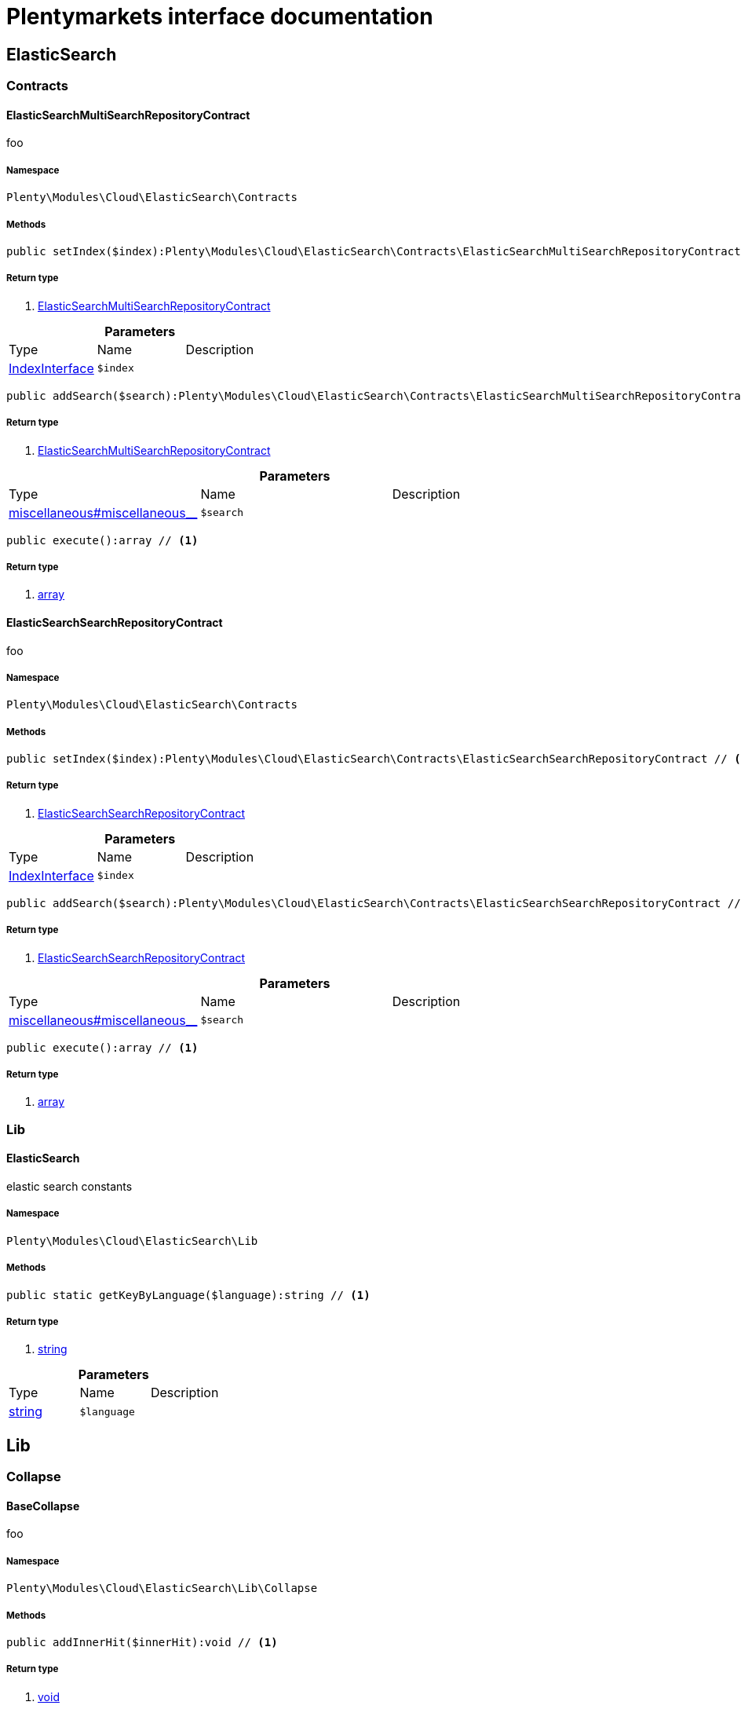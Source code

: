 :table-caption!:
:example-caption!:
:source-highlighter: prettify
= Plentymarkets interface documentation


[[cloud_elasticsearch]]
== ElasticSearch

[[cloud_elasticsearch_contracts]]
===  Contracts
==== ElasticSearchMultiSearchRepositoryContract

foo


===== Namespace

`Plenty\Modules\Cloud\ElasticSearch\Contracts`






===== Methods

[source%nowrap, php]
----

public setIndex($index):Plenty\Modules\Cloud\ElasticSearch\Contracts\ElasticSearchMultiSearchRepositoryContract // <1>

----


    



===== Return type
    
<1> link:cloud#cloud_contracts_elasticsearchmultisearchrepositorycontract[ElasticSearchMultiSearchRepositoryContract^]

    

.*Parameters*
|===
|Type |Name |Description
|link:cloud#cloud_index_indexinterface[IndexInterface^]

a|`$index`
|
|===


[source%nowrap, php]
----

public addSearch($search):Plenty\Modules\Cloud\ElasticSearch\Contracts\ElasticSearchMultiSearchRepositoryContract // <1>

----


    



===== Return type
    
<1> link:cloud#cloud_contracts_elasticsearchmultisearchrepositorycontract[ElasticSearchMultiSearchRepositoryContract^]

    

.*Parameters*
|===
|Type |Name |Description
|link:miscellaneous#miscellaneous__[^]

a|`$search`
|
|===


[source%nowrap, php]
----

public execute():array // <1>

----


    



===== Return type
    
<1> link:http://php.net/array[array^]
    


==== ElasticSearchSearchRepositoryContract

foo


===== Namespace

`Plenty\Modules\Cloud\ElasticSearch\Contracts`






===== Methods

[source%nowrap, php]
----

public setIndex($index):Plenty\Modules\Cloud\ElasticSearch\Contracts\ElasticSearchSearchRepositoryContract // <1>

----


    



===== Return type
    
<1> link:cloud#cloud_contracts_elasticsearchsearchrepositorycontract[ElasticSearchSearchRepositoryContract^]

    

.*Parameters*
|===
|Type |Name |Description
|link:cloud#cloud_index_indexinterface[IndexInterface^]

a|`$index`
|
|===


[source%nowrap, php]
----

public addSearch($search):Plenty\Modules\Cloud\ElasticSearch\Contracts\ElasticSearchSearchRepositoryContract // <1>

----


    



===== Return type
    
<1> link:cloud#cloud_contracts_elasticsearchsearchrepositorycontract[ElasticSearchSearchRepositoryContract^]

    

.*Parameters*
|===
|Type |Name |Description
|link:miscellaneous#miscellaneous__[^]

a|`$search`
|
|===


[source%nowrap, php]
----

public execute():array // <1>

----


    



===== Return type
    
<1> link:http://php.net/array[array^]
    

[[cloud_elasticsearch_lib]]
===  Lib
==== ElasticSearch

elastic search constants


===== Namespace

`Plenty\Modules\Cloud\ElasticSearch\Lib`






===== Methods

[source%nowrap, php]
----

public static getKeyByLanguage($language):string // <1>

----


    



===== Return type
    
<1> link:http://php.net/string[string^]
    

.*Parameters*
|===
|Type |Name |Description
|link:http://php.net/string[string^]
a|`$language`
|
|===


[[cloud_lib]]
== Lib

[[cloud_lib_collapse]]
===  Collapse
==== BaseCollapse

foo


===== Namespace

`Plenty\Modules\Cloud\ElasticSearch\Lib\Collapse`






===== Methods

[source%nowrap, php]
----

public addInnerHit($innerHit):void // <1>

----


    



===== Return type
    
<1> link:miscellaneous#miscellaneous__void[void^]

    

.*Parameters*
|===
|Type |Name |Description
|link:cloud#cloud_innerhit_innerhitinterface[InnerHitInterface^]

a|`$innerHit`
|
|===


[source%nowrap, php]
----

public toArray():array // <1>

----


    



===== Return type
    
<1> link:http://php.net/array[array^]
    


==== CollapseInterface

to be written


===== Namespace

`Plenty\Modules\Cloud\ElasticSearch\Lib\Collapse`






===== Methods

[source%nowrap, php]
----

public addInnerHit($innerHit):void // <1>

----


    



===== Return type
    
<1> link:miscellaneous#miscellaneous__void[void^]

    

.*Parameters*
|===
|Type |Name |Description
|link:cloud#cloud_innerhit_innerhitinterface[InnerHitInterface^]

a|`$innerHit`
|
|===


[source%nowrap, php]
----

public toArray():array // <1>

----


    
Get the instance as an array.


===== Return type
    
<1> link:http://php.net/array[array^]
    

[[cloud_lib_index]]
===  Index
==== IndexInterface

to be written


===== Namespace

`Plenty\Modules\Cloud\ElasticSearch\Lib\Index`






===== Methods

[source%nowrap, php]
----

public getType():string // <1>

----


    



===== Return type
    
<1> link:http://php.net/string[string^]
    

[source%nowrap, php]
----

public getPlentyId():int // <1>

----


    



===== Return type
    
<1> link:http://php.net/int[int^]
    

[source%nowrap, php]
----

public getVersion():int // <1>

----


    



===== Return type
    
<1> link:http://php.net/int[int^]
    

[source%nowrap, php]
----

public getDomain():string // <1>

----


    



===== Return type
    
<1> link:http://php.net/string[string^]
    

[source%nowrap, php]
----

public getIdentifier():string // <1>

----


    



===== Return type
    
<1> link:http://php.net/string[string^]
    

[source%nowrap, php]
----

public isAvailable():bool // <1>

----


    



===== Return type
    
<1> link:http://php.net/bool[bool^]
    

[source%nowrap, php]
----

public isReady():bool // <1>

----


    



===== Return type
    
<1> link:http://php.net/bool[bool^]
    

[source%nowrap, php]
----

public getSettingsClassName():string // <1>

----


    



===== Return type
    
<1> link:http://php.net/string[string^]
    

[source%nowrap, php]
----

public getMappingClassName():string // <1>

----


    



===== Return type
    
<1> link:http://php.net/string[string^]
    

[source%nowrap, php]
----

public getDynamicTemplateClassName():string // <1>

----


    



===== Return type
    
<1> link:http://php.net/string[string^]
    

[source%nowrap, php]
----

public getMeta():array // <1>

----


    



===== Return type
    
<1> link:http://php.net/array[array^]
    

[source%nowrap, php]
----

public getInfo():Plenty\Modules\Cloud\ElasticSearch\Lib\Index\Info\InfoInterface // <1>

----


    



===== Return type
    
<1> link:cloud#cloud_info_infointerface[InfoInterface^]

    

[source%nowrap, php]
----

public resetAvailibilityStatus():void // <1>

----


    



===== Return type
    
<1> link:miscellaneous#miscellaneous__void[void^]

    

[source%nowrap, php]
----

public hasUpdatedAt():bool // <1>

----


    



===== Return type
    
<1> link:http://php.net/bool[bool^]
    

[source%nowrap, php]
----

public hasAllField():bool // <1>

----


    



===== Return type
    
<1> link:http://php.net/bool[bool^]
    

[source%nowrap, php]
----

public getNext():Plenty\Modules\Cloud\ElasticSearch\Lib\Index\NextIndex // <1>

----


    



===== Return type
    
<1> link:cloud#cloud_index_nextindex[NextIndex^]

    

[source%nowrap, php]
----

public getScrollRepositoryClassName():string // <1>

----


    



===== Return type
    
<1> link:http://php.net/string[string^]
    

[source%nowrap, php]
----

public refresh():bool // <1>

----


    



===== Return type
    
<1> link:http://php.net/bool[bool^]
    

[source%nowrap, php]
----

public getElasticSearchVersion():float // <1>

----


    



===== Return type
    
<1> link:http://php.net/float[float^]
    


==== NextIndex

to bew written


===== Namespace

`Plenty\Modules\Cloud\ElasticSearch\Lib\Index`






===== Methods

[source%nowrap, php]
----

public getType():void // <1>

----


    



===== Return type
    
<1> link:miscellaneous#miscellaneous__void[void^]

    

[source%nowrap, php]
----

public getVersion():void // <1>

----


    



===== Return type
    
<1> link:miscellaneous#miscellaneous__void[void^]

    

[source%nowrap, php]
----

public getDomain():string // <1>

----


    



===== Return type
    
<1> link:http://php.net/string[string^]
    

[source%nowrap, php]
----

public getSettingsClassName():void // <1>

----


    



===== Return type
    
<1> link:miscellaneous#miscellaneous__void[void^]

    

[source%nowrap, php]
----

public getMappingClassName():void // <1>

----


    



===== Return type
    
<1> link:miscellaneous#miscellaneous__void[void^]

    

[source%nowrap, php]
----

public getDynamicTemplateClassName():void // <1>

----


    



===== Return type
    
<1> link:miscellaneous#miscellaneous__void[void^]

    

[source%nowrap, php]
----

public getNext():void // <1>

----


    



===== Return type
    
<1> link:miscellaneous#miscellaneous__void[void^]

    

[source%nowrap, php]
----

public getScrollRepositoryClassName():void // <1>

----


    



===== Return type
    
<1> link:miscellaneous#miscellaneous__void[void^]

    

[source%nowrap, php]
----

public getElasticSearchVersion():void // <1>

----


    



===== Return type
    
<1> link:miscellaneous#miscellaneous__void[void^]

    

[source%nowrap, php]
----

public hasUpdatedAt():bool // <1>

----


    



===== Return type
    
<1> link:http://php.net/bool[bool^]
    

[source%nowrap, php]
----

public isReady():bool // <1>

----


    



===== Return type
    
<1> link:http://php.net/bool[bool^]
    

[source%nowrap, php]
----

public maySynchronize():bool // <1>

----


    
Vorrübergehender Cheat - alles was noch keine Version hat,
darf nicht über die &quot;neuen&quot; Prozesse befüllt werden!


===== Return type
    
<1> link:http://php.net/bool[bool^]
    

[source%nowrap, php]
----

public getPlentyId():void // <1>

----


    



===== Return type
    
<1> link:miscellaneous#miscellaneous__void[void^]

    

[source%nowrap, php]
----

public getIdentifier():string // <1>

----


    



===== Return type
    
<1> link:http://php.net/string[string^]
    

[source%nowrap, php]
----

public isAvailable():bool // <1>

----


    
Checks whether ElasticSearch is generally available,
and whether the index has already been created.


===== Return type
    
<1> link:http://php.net/bool[bool^]
    

[source%nowrap, php]
----

public setRefreshInterval($value):void // <1>

----


    



===== Return type
    
<1> link:miscellaneous#miscellaneous__void[void^]

    

.*Parameters*
|===
|Type |Name |Description
|link:miscellaneous#miscellaneous__[^]

a|`$value`
|
|===


[source%nowrap, php]
----

public resetAvailibilityStatus():void // <1>

----


    



===== Return type
    
<1> link:miscellaneous#miscellaneous__void[void^]

    

[source%nowrap, php]
----

public getMeta():array // <1>

----


    



===== Return type
    
<1> link:http://php.net/array[array^]
    

[source%nowrap, php]
----

public getInfo():Plenty\Modules\Cloud\ElasticSearch\Lib\Index\Info\BaseInfo // <1>

----


    



===== Return type
    
<1> link:cloud#cloud_info_baseinfo[BaseInfo^]

    

[source%nowrap, php]
----

public mayBeQueuedForCreation():bool // <1>

----


    



===== Return type
    
<1> link:http://php.net/bool[bool^]
    

[source%nowrap, php]
----

public hasAllField():bool // <1>

----


    



===== Return type
    
<1> link:http://php.net/bool[bool^]
    

[source%nowrap, php]
----

public refresh():void // <1>

----


    



===== Return type
    
<1> link:miscellaneous#miscellaneous__void[void^]

    


==== ReindexIndex

to bew written


===== Namespace

`Plenty\Modules\Cloud\ElasticSearch\Lib\Index`






===== Methods

[source%nowrap, php]
----

public getType():void // <1>

----


    



===== Return type
    
<1> link:miscellaneous#miscellaneous__void[void^]

    

[source%nowrap, php]
----

public getVersion():void // <1>

----


    



===== Return type
    
<1> link:miscellaneous#miscellaneous__void[void^]

    

[source%nowrap, php]
----

public getDomain():string // <1>

----


    



===== Return type
    
<1> link:http://php.net/string[string^]
    

[source%nowrap, php]
----

public getMeta():array // <1>

----


    



===== Return type
    
<1> link:http://php.net/array[array^]
    

[source%nowrap, php]
----

public getSettingsClassName():void // <1>

----


    



===== Return type
    
<1> link:miscellaneous#miscellaneous__void[void^]

    

[source%nowrap, php]
----

public getMappingClassName():void // <1>

----


    



===== Return type
    
<1> link:miscellaneous#miscellaneous__void[void^]

    

[source%nowrap, php]
----

public getDynamicTemplateClassName():void // <1>

----


    



===== Return type
    
<1> link:miscellaneous#miscellaneous__void[void^]

    

[source%nowrap, php]
----

public getNext():void // <1>

----


    



===== Return type
    
<1> link:miscellaneous#miscellaneous__void[void^]

    

[source%nowrap, php]
----

public getScrollRepositoryClassName():void // <1>

----


    



===== Return type
    
<1> link:miscellaneous#miscellaneous__void[void^]

    

[source%nowrap, php]
----

public hasUpdatedAt():bool // <1>

----


    



===== Return type
    
<1> link:http://php.net/bool[bool^]
    

[source%nowrap, php]
----

public isReady():bool // <1>

----


    



===== Return type
    
<1> link:http://php.net/bool[bool^]
    

[source%nowrap, php]
----

public maySynchronize():bool // <1>

----


    
Vorrübergehender Cheat - alles was noch keine Version hat,
darf nicht über die &quot;neuen&quot; Prozesse befüllt werden!


===== Return type
    
<1> link:http://php.net/bool[bool^]
    

[source%nowrap, php]
----

public getPlentyId():void // <1>

----


    



===== Return type
    
<1> link:miscellaneous#miscellaneous__void[void^]

    

[source%nowrap, php]
----

public getIdentifier():string // <1>

----


    



===== Return type
    
<1> link:http://php.net/string[string^]
    

[source%nowrap, php]
----

public isAvailable():bool // <1>

----


    
Checks whether ElasticSearch is generally available,
and whether the index has already been created.


===== Return type
    
<1> link:http://php.net/bool[bool^]
    

[source%nowrap, php]
----

public setRefreshInterval($value):void // <1>

----


    



===== Return type
    
<1> link:miscellaneous#miscellaneous__void[void^]

    

.*Parameters*
|===
|Type |Name |Description
|link:miscellaneous#miscellaneous__[^]

a|`$value`
|
|===


[source%nowrap, php]
----

public resetAvailibilityStatus():void // <1>

----


    



===== Return type
    
<1> link:miscellaneous#miscellaneous__void[void^]

    

[source%nowrap, php]
----

public getInfo():Plenty\Modules\Cloud\ElasticSearch\Lib\Index\Info\BaseInfo // <1>

----


    



===== Return type
    
<1> link:cloud#cloud_info_baseinfo[BaseInfo^]

    

[source%nowrap, php]
----

public mayBeQueuedForCreation():bool // <1>

----


    



===== Return type
    
<1> link:http://php.net/bool[bool^]
    

[source%nowrap, php]
----

public hasAllField():bool // <1>

----


    



===== Return type
    
<1> link:http://php.net/bool[bool^]
    

[source%nowrap, php]
----

public refresh():void // <1>

----


    



===== Return type
    
<1> link:miscellaneous#miscellaneous__void[void^]

    

[source%nowrap, php]
----

public getElasticSearchVersion():void // <1>

----


    



===== Return type
    
<1> link:miscellaneous#miscellaneous__void[void^]

    

[[cloud_lib_output]]
===  Output
==== DevNullOutput

to be written


===== Namespace

`Plenty\Modules\Cloud\ElasticSearch\Lib\Output`






===== Methods

[source%nowrap, php]
----

public write($message):void // <1>

----


    



===== Return type
    
<1> link:miscellaneous#miscellaneous__void[void^]

    

.*Parameters*
|===
|Type |Name |Description
|link:http://php.net/string[string^]
a|`$message`
|
|===


[source%nowrap, php]
----

public info($message):void // <1>

----


    



===== Return type
    
<1> link:miscellaneous#miscellaneous__void[void^]

    

.*Parameters*
|===
|Type |Name |Description
|link:http://php.net/string[string^]
a|`$message`
|
|===


[source%nowrap, php]
----

public error($message):void // <1>

----


    



===== Return type
    
<1> link:miscellaneous#miscellaneous__void[void^]

    

.*Parameters*
|===
|Type |Name |Description
|link:http://php.net/string[string^]
a|`$message`
|
|===



==== OutputInterface

to be written


===== Namespace

`Plenty\Modules\Cloud\ElasticSearch\Lib\Output`






===== Methods

[source%nowrap, php]
----

public write($message):void // <1>

----


    



===== Return type
    
<1> link:miscellaneous#miscellaneous__void[void^]

    

.*Parameters*
|===
|Type |Name |Description
|link:http://php.net/string[string^]
a|`$message`
|
|===


[source%nowrap, php]
----

public info($message):void // <1>

----


    



===== Return type
    
<1> link:miscellaneous#miscellaneous__void[void^]

    

.*Parameters*
|===
|Type |Name |Description
|link:http://php.net/string[string^]
a|`$message`
|
|===


[source%nowrap, php]
----

public error($message):void // <1>

----


    



===== Return type
    
<1> link:miscellaneous#miscellaneous__void[void^]

    

.*Parameters*
|===
|Type |Name |Description
|link:http://php.net/string[string^]
a|`$message`
|
|===


[[cloud_lib_processor]]
===  Processor
==== BaseProcessor

to be written


===== Namespace

`Plenty\Modules\Cloud\ElasticSearch\Lib\Processor`






===== Methods

[source%nowrap, php]
----

public addMutator($mutator):Plenty\Modules\Cloud\ElasticSearch\Lib\Processor // <1>

----


    



===== Return type
    
<1> link:cloud#cloud_lib_processor[Processor^]

    

.*Parameters*
|===
|Type |Name |Description
|link:cloud#cloud_mutator_mutatorinterface[MutatorInterface^]

a|`$mutator`
|
|===


[source%nowrap, php]
----

public addCondition($conditions):Plenty\Modules\Cloud\ElasticSearch\Lib\Processor // <1>

----


    



===== Return type
    
<1> link:cloud#cloud_lib_processor[Processor^]

    

.*Parameters*
|===
|Type |Name |Description
|link:cloud#cloud_condition_conditioninterface[ConditionInterface^]

a|`$conditions`
|
|===


[source%nowrap, php]
----

public process($data):array // <1>

----


    



===== Return type
    
<1> link:http://php.net/array[array^]
    

.*Parameters*
|===
|Type |Name |Description
|link:http://php.net/array[array^]
a|`$data`
|
|===


[source%nowrap, php]
----

public getDependencies():array // <1>

----


    



===== Return type
    
<1> link:http://php.net/array[array^]
    


==== DocumentInnerHitsToRootProcessor

DocumentInnerHitsToRootProcessor


===== Namespace

`Plenty\Modules\Cloud\ElasticSearch\Lib\Processor`






===== Methods

[source%nowrap, php]
----

public process($data):array // <1>

----


    



===== Return type
    
<1> link:http://php.net/array[array^]
    

.*Parameters*
|===
|Type |Name |Description
|link:http://php.net/array[array^]
a|`$data`
|
|===


[source%nowrap, php]
----

public getDependencies():array // <1>

----


    



===== Return type
    
<1> link:http://php.net/array[array^]
    

[source%nowrap, php]
----

public addMutator($mutator):Plenty\Modules\Cloud\ElasticSearch\Lib\Processor // <1>

----


    



===== Return type
    
<1> link:cloud#cloud_lib_processor[Processor^]

    

.*Parameters*
|===
|Type |Name |Description
|link:cloud#cloud_mutator_mutatorinterface[MutatorInterface^]

a|`$mutator`
|
|===


[source%nowrap, php]
----

public addCondition($conditions):Plenty\Modules\Cloud\ElasticSearch\Lib\Processor // <1>

----


    



===== Return type
    
<1> link:cloud#cloud_lib_processor[Processor^]

    

.*Parameters*
|===
|Type |Name |Description
|link:cloud#cloud_condition_conditioninterface[ConditionInterface^]

a|`$conditions`
|
|===



==== DocumentProcessor

to be written


===== Namespace

`Plenty\Modules\Cloud\ElasticSearch\Lib\Processor`






===== Methods

[source%nowrap, php]
----

public process($data):array // <1>

----


    



===== Return type
    
<1> link:http://php.net/array[array^]
    

.*Parameters*
|===
|Type |Name |Description
|link:http://php.net/array[array^]
a|`$data`
|
|===


[source%nowrap, php]
----

public getDependencies():array // <1>

----


    



===== Return type
    
<1> link:http://php.net/array[array^]
    

[source%nowrap, php]
----

public addMutator($mutator):Plenty\Modules\Cloud\ElasticSearch\Lib\Processor // <1>

----


    



===== Return type
    
<1> link:cloud#cloud_lib_processor[Processor^]

    

.*Parameters*
|===
|Type |Name |Description
|link:cloud#cloud_mutator_mutatorinterface[MutatorInterface^]

a|`$mutator`
|
|===


[source%nowrap, php]
----

public addCondition($conditions):Plenty\Modules\Cloud\ElasticSearch\Lib\Processor // <1>

----


    



===== Return type
    
<1> link:cloud#cloud_lib_processor[Processor^]

    

.*Parameters*
|===
|Type |Name |Description
|link:cloud#cloud_condition_conditioninterface[ConditionInterface^]

a|`$conditions`
|
|===



==== ProcessorInterface

to be written


===== Namespace

`Plenty\Modules\Cloud\ElasticSearch\Lib\Processor`






===== Methods

[source%nowrap, php]
----

public process($data):array // <1>

----


    



===== Return type
    
<1> link:http://php.net/array[array^]
    

.*Parameters*
|===
|Type |Name |Description
|link:http://php.net/array[array^]
a|`$data`
|
|===


[source%nowrap, php]
----

public getDependencies():array // <1>

----


    



===== Return type
    
<1> link:http://php.net/array[array^]
    


==== SuggestionProcessor

to be written


===== Namespace

`Plenty\Modules\Cloud\ElasticSearch\Lib\Processor`






===== Methods

[source%nowrap, php]
----

public getDependencies():array // <1>

----


    



===== Return type
    
<1> link:http://php.net/array[array^]
    

[source%nowrap, php]
----

public addMutator($mutator):Plenty\Modules\Cloud\ElasticSearch\Lib\Processor // <1>

----


    



===== Return type
    
<1> link:cloud#cloud_lib_processor[Processor^]

    

.*Parameters*
|===
|Type |Name |Description
|link:cloud#cloud_mutator_mutatorinterface[MutatorInterface^]

a|`$mutator`
|
|===


[source%nowrap, php]
----

public addCondition($conditions):Plenty\Modules\Cloud\ElasticSearch\Lib\Processor // <1>

----


    



===== Return type
    
<1> link:cloud#cloud_lib_processor[Processor^]

    

.*Parameters*
|===
|Type |Name |Description
|link:cloud#cloud_condition_conditioninterface[ConditionInterface^]

a|`$conditions`
|
|===


[source%nowrap, php]
----

public process($data):array // <1>

----


    



===== Return type
    
<1> link:http://php.net/array[array^]
    

.*Parameters*
|===
|Type |Name |Description
|link:http://php.net/array[array^]
a|`$data`
|
|===


[[cloud_lib_search]]
===  Search
==== BaseSearch

Base class for different Search classes


===== Namespace

`Plenty\Modules\Cloud\ElasticSearch\Lib\Search`






===== Methods

[source%nowrap, php]
----

public setIsSourceDisabled($isSourceDisabled):void // <1>

----


    



===== Return type
    
<1> link:miscellaneous#miscellaneous__void[void^]

    

.*Parameters*
|===
|Type |Name |Description
|link:http://php.net/bool[bool^]
a|`$isSourceDisabled`
|
|===


[source%nowrap, php]
----

public addFilter($filter):Plenty\Modules\Cloud\ElasticSearch\Lib\Search // <1>

----


    



===== Return type
    
<1> link:cloud#cloud_lib_search[Search^]

    

.*Parameters*
|===
|Type |Name |Description
|link:cloud#cloud_type_typeinterface[TypeInterface^]

a|`$filter`
|
|===


[source%nowrap, php]
----

public addPostFilter($filter):Plenty\Modules\Cloud\ElasticSearch\Lib\Search // <1>

----


    



===== Return type
    
<1> link:cloud#cloud_lib_search[Search^]

    

.*Parameters*
|===
|Type |Name |Description
|link:cloud#cloud_type_typeinterface[TypeInterface^]

a|`$filter`
|
|===


[source%nowrap, php]
----

public addQuery($query):Plenty\Modules\Cloud\ElasticSearch\Lib\Search // <1>

----


    



===== Return type
    
<1> link:cloud#cloud_lib_search[Search^]

    

.*Parameters*
|===
|Type |Name |Description
|link:cloud#cloud_type_typeinterface[TypeInterface^]

a|`$query`
|
|===


[source%nowrap, php]
----

public addSource($source):Plenty\Modules\Cloud\ElasticSearch\Lib\Search // <1>

----


    



===== Return type
    
<1> link:cloud#cloud_lib_search[Search^]

    

.*Parameters*
|===
|Type |Name |Description
|link:cloud#cloud_source_sourceinterface[SourceInterface^]

a|`$source`
|
|===


[source%nowrap, php]
----

public setSorting($sorting):Plenty\Modules\Cloud\ElasticSearch\Lib\Search // <1>

----


    



===== Return type
    
<1> link:cloud#cloud_lib_search[Search^]

    

.*Parameters*
|===
|Type |Name |Description
|link:cloud#cloud_sorting_sortinginterface[SortingInterface^]

a|`$sorting`
|
|===


[source%nowrap, php]
----

public addAggregation($aggregation):Plenty\Modules\Cloud\ElasticSearch\Lib\Search // <1>

----


    



===== Return type
    
<1> link:cloud#cloud_lib_search[Search^]

    

.*Parameters*
|===
|Type |Name |Description
|link:cloud#cloud_aggregation_aggregationinterface[AggregationInterface^]

a|`$aggregation`
|
|===


[source%nowrap, php]
----

public addSuggestion($suggestion):Plenty\Modules\Cloud\ElasticSearch\Lib\Search // <1>

----


    



===== Return type
    
<1> link:cloud#cloud_lib_search[Search^]

    

.*Parameters*
|===
|Type |Name |Description
|link:cloud#cloud_suggestion_suggestioninterface[SuggestionInterface^]

a|`$suggestion`
|
|===


[source%nowrap, php]
----

public setPage($page, $rowsPerPage):Plenty\Modules\Cloud\ElasticSearch\Lib\Search // <1>

----


    



===== Return type
    
<1> link:cloud#cloud_lib_search[Search^]

    

.*Parameters*
|===
|Type |Name |Description
|link:http://php.net/int[int^]
a|`$page`
|

|link:http://php.net/int[int^]
a|`$rowsPerPage`
|
|===


[source%nowrap, php]
----

public setPagination($pagination):void // <1>

----


    



===== Return type
    
<1> link:miscellaneous#miscellaneous__void[void^]

    

.*Parameters*
|===
|Type |Name |Description
|link:miscellaneous#miscellaneous__[^]

a|`$pagination`
|
|===


[source%nowrap, php]
----

public setCollapse($collapse):void // <1>

----


    



===== Return type
    
<1> link:miscellaneous#miscellaneous__void[void^]

    

.*Parameters*
|===
|Type |Name |Description
|link:cloud#cloud_collapse_collapseinterface[CollapseInterface^]

a|`$collapse`
|
|===


[source%nowrap, php]
----

public getSources():void // <1>

----


    



===== Return type
    
<1> link:miscellaneous#miscellaneous__void[void^]

    

[source%nowrap, php]
----

public setScoreModifier($scoreModifier):Plenty\Modules\Cloud\ElasticSearch\Lib\Search // <1>

----


    



===== Return type
    
<1> link:cloud#cloud_lib_search[Search^]

    

.*Parameters*
|===
|Type |Name |Description
|link:cloud#cloud_scoremodifier_scoremodifierinterface[ScoreModifierInterface^]

a|`$scoreModifier`
|
|===


[source%nowrap, php]
----

public setMaxResultWindow($maxResults = 10000):void // <1>

----


    



===== Return type
    
<1> link:miscellaneous#miscellaneous__void[void^]

    

.*Parameters*
|===
|Type |Name |Description
|link:http://php.net/int[int^]
a|`$maxResults`
|
|===


[source%nowrap, php]
----

public setIndex($index):void // <1>

----


    



===== Return type
    
<1> link:miscellaneous#miscellaneous__void[void^]

    

.*Parameters*
|===
|Type |Name |Description
|link:miscellaneous#miscellaneous__[^]

a|`$index`
|
|===


[source%nowrap, php]
----

public isSearchAfter():void // <1>

----


    



===== Return type
    
<1> link:miscellaneous#miscellaneous__void[void^]

    

[source%nowrap, php]
----

public getFilterRaw():void // <1>

----


    



===== Return type
    
<1> link:miscellaneous#miscellaneous__void[void^]

    

[source%nowrap, php]
----

public getQueriesRaw():void // <1>

----


    



===== Return type
    
<1> link:miscellaneous#miscellaneous__void[void^]

    

[source%nowrap, php]
----

public getAggregationsRaw():array // <1>

----


    



===== Return type
    
<1> link:http://php.net/array[array^]
    

[source%nowrap, php]
----

public getSorting():void // <1>

----


    



===== Return type
    
<1> link:miscellaneous#miscellaneous__void[void^]

    

[source%nowrap, php]
----

public getScoreModifier():void // <1>

----


    



===== Return type
    
<1> link:miscellaneous#miscellaneous__void[void^]

    

[source%nowrap, php]
----

public process($data):void // <1>

----


    



===== Return type
    
<1> link:miscellaneous#miscellaneous__void[void^]

    

.*Parameters*
|===
|Type |Name |Description
|link:http://php.net/array[array^]
a|`$data`
|
|===


[source%nowrap, php]
----

public getName():string // <1>

----


    



===== Return type
    
<1> link:http://php.net/string[string^]
    

[source%nowrap, php]
----

public toArray():array // <1>

----


    
Get the instance as an array.


===== Return type
    
<1> link:http://php.net/array[array^]
    


==== SearchGroup

To be written...


===== Namespace

`Plenty\Modules\Cloud\ElasticSearch\Lib\Search`






===== Methods

[source%nowrap, php]
----

public addSearch($search):void // <1>

----


    



===== Return type
    
<1> link:miscellaneous#miscellaneous__void[void^]

    

.*Parameters*
|===
|Type |Name |Description
|link:cloud#cloud_search_searchinterface[SearchInterface^]

a|`$search`
|
|===


[source%nowrap, php]
----

public addFilter($filter):void // <1>

----


    



===== Return type
    
<1> link:miscellaneous#miscellaneous__void[void^]

    

.*Parameters*
|===
|Type |Name |Description
|link:cloud#cloud_type_typeinterface[TypeInterface^]

a|`$filter`
|
|===


[source%nowrap, php]
----

public addQuery($query):void // <1>

----


    



===== Return type
    
<1> link:miscellaneous#miscellaneous__void[void^]

    

.*Parameters*
|===
|Type |Name |Description
|link:cloud#cloud_type_typeinterface[TypeInterface^]

a|`$query`
|
|===



==== SearchInterface

To be written


===== Namespace

`Plenty\Modules\Cloud\ElasticSearch\Lib\Search`






===== Methods

[source%nowrap, php]
----

public addFilter($filter):void // <1>

----


    



===== Return type
    
<1> link:miscellaneous#miscellaneous__void[void^]

    

.*Parameters*
|===
|Type |Name |Description
|link:cloud#cloud_type_typeinterface[TypeInterface^]

a|`$filter`
|
|===


[source%nowrap, php]
----

public addQuery($query):void // <1>

----


    



===== Return type
    
<1> link:miscellaneous#miscellaneous__void[void^]

    

.*Parameters*
|===
|Type |Name |Description
|link:cloud#cloud_type_typeinterface[TypeInterface^]

a|`$query`
|
|===


[source%nowrap, php]
----

public addSource($source):void // <1>

----


    



===== Return type
    
<1> link:miscellaneous#miscellaneous__void[void^]

    

.*Parameters*
|===
|Type |Name |Description
|link:cloud#cloud_source_sourceinterface[SourceInterface^]

a|`$source`
|
|===


[source%nowrap, php]
----

public setSorting($sorting):void // <1>

----


    



===== Return type
    
<1> link:miscellaneous#miscellaneous__void[void^]

    

.*Parameters*
|===
|Type |Name |Description
|link:cloud#cloud_sorting_sortinginterface[SortingInterface^]

a|`$sorting`
|
|===


[source%nowrap, php]
----

public addAggregation($aggregation):void // <1>

----


    



===== Return type
    
<1> link:miscellaneous#miscellaneous__void[void^]

    

.*Parameters*
|===
|Type |Name |Description
|link:cloud#cloud_aggregation_aggregationinterface[AggregationInterface^]

a|`$aggregation`
|
|===


[source%nowrap, php]
----

public addSuggestion($suggestion):void // <1>

----


    



===== Return type
    
<1> link:miscellaneous#miscellaneous__void[void^]

    

.*Parameters*
|===
|Type |Name |Description
|link:cloud#cloud_suggestion_suggestioninterface[SuggestionInterface^]

a|`$suggestion`
|
|===


[source%nowrap, php]
----

public process($data):void // <1>

----


    



===== Return type
    
<1> link:miscellaneous#miscellaneous__void[void^]

    

.*Parameters*
|===
|Type |Name |Description
|link:http://php.net/array[array^]
a|`$data`
|
|===


[source%nowrap, php]
----

public getName():string // <1>

----


    



===== Return type
    
<1> link:http://php.net/string[string^]
    

[source%nowrap, php]
----

public setMaxResultWindow($maxResults = 10000):void // <1>

----


    



===== Return type
    
<1> link:miscellaneous#miscellaneous__void[void^]

    

.*Parameters*
|===
|Type |Name |Description
|link:http://php.net/int[int^]
a|`$maxResults`
|
|===


[source%nowrap, php]
----

public setPagination($pagination):void // <1>

----


    



===== Return type
    
<1> link:miscellaneous#miscellaneous__void[void^]

    

.*Parameters*
|===
|Type |Name |Description
|link:miscellaneous#miscellaneous__[^]

a|`$pagination`
|
|===


[source%nowrap, php]
----

public isSearchAfter():void // <1>

----


    



===== Return type
    
<1> link:miscellaneous#miscellaneous__void[void^]

    

[source%nowrap, php]
----

public toArray():array // <1>

----


    
Get the instance as an array.


===== Return type
    
<1> link:http://php.net/array[array^]
    

[[cloud_lib_sorting]]
===  Sorting
==== MultipleSorting

To be written


===== Namespace

`Plenty\Modules\Cloud\ElasticSearch\Lib\Sorting`






===== Methods

[source%nowrap, php]
----

public addSorting($sorting):void // <1>

----


    



===== Return type
    
<1> link:miscellaneous#miscellaneous__void[void^]

    

.*Parameters*
|===
|Type |Name |Description
|link:cloud#cloud_sorting_sortinginterface[SortingInterface^]

a|`$sorting`
|
|===


[source%nowrap, php]
----

public add($path, $order = \Plenty\Modules\Cloud\ElasticSearch\Lib\ElasticSearch::SORTING_ORDER_ASC):void // <1>

----


    



===== Return type
    
<1> link:miscellaneous#miscellaneous__void[void^]

    

.*Parameters*
|===
|Type |Name |Description
|link:http://php.net/string[string^]
a|`$path`
|

|link:http://php.net/string[string^]
a|`$order`
|
|===


[source%nowrap, php]
----

public toArray():array // <1>

----


    



===== Return type
    
<1> link:http://php.net/array[array^]
    


==== SingleNestedSorting

To be written


===== Namespace

`Plenty\Modules\Cloud\ElasticSearch\Lib\Sorting`






===== Methods

[source%nowrap, php]
----

public toArray():array // <1>

----


    



===== Return type
    
<1> link:http://php.net/array[array^]
    


==== SingleSorting

To be written


===== Namespace

`Plenty\Modules\Cloud\ElasticSearch\Lib\Sorting`






===== Methods

[source%nowrap, php]
----

public toArray():array // <1>

----


    



===== Return type
    
<1> link:http://php.net/array[array^]
    


==== SortingInterface

to be written


===== Namespace

`Plenty\Modules\Cloud\ElasticSearch\Lib\Sorting`






===== Methods

[source%nowrap, php]
----

public toArray():array // <1>

----


    
Get the instance as an array.


===== Return type
    
<1> link:http://php.net/array[array^]
    

[[cloud_lib_source]]
===  Source
==== ExcludeSource

foo


===== Namespace

`Plenty\Modules\Cloud\ElasticSearch\Lib\Source`






===== Methods

[source%nowrap, php]
----

public toArray():array // <1>

----


    



===== Return type
    
<1> link:http://php.net/array[array^]
    

[source%nowrap, php]
----

public getPrefix():string // <1>

----


    



===== Return type
    
<1> link:http://php.net/string[string^]
    

[source%nowrap, php]
----

public activateAll():Plenty\Modules\Cloud\ElasticSearch\Lib\Source\SourceInterface // <1>

----


    



===== Return type
    
<1> link:cloud#cloud_source_sourceinterface[SourceInterface^]

    

[source%nowrap, php]
----

public activate():Plenty\Modules\Cloud\ElasticSearch\Lib\Source\SourceInterface // <1>

----


    



===== Return type
    
<1> link:cloud#cloud_source_sourceinterface[SourceInterface^]

    

[source%nowrap, php]
----

public activateList($fields):Plenty\Modules\Cloud\ElasticSearch\Lib\Source // <1>

----


    



===== Return type
    
<1> link:cloud#cloud_lib_source[Source^]

    

.*Parameters*
|===
|Type |Name |Description
|link:http://php.net/array[array^]
a|`$fields`
|
|===



==== IncludeSource

foo


===== Namespace

`Plenty\Modules\Cloud\ElasticSearch\Lib\Source`






===== Methods

[source%nowrap, php]
----

public toArray():array // <1>

----


    



===== Return type
    
<1> link:http://php.net/array[array^]
    

[source%nowrap, php]
----

public getPrefix():string // <1>

----


    



===== Return type
    
<1> link:http://php.net/string[string^]
    

[source%nowrap, php]
----

public activateAll():Plenty\Modules\Cloud\ElasticSearch\Lib\Source\SourceInterface // <1>

----


    



===== Return type
    
<1> link:cloud#cloud_source_sourceinterface[SourceInterface^]

    

[source%nowrap, php]
----

public activate():Plenty\Modules\Cloud\ElasticSearch\Lib\Source\SourceInterface // <1>

----


    



===== Return type
    
<1> link:cloud#cloud_source_sourceinterface[SourceInterface^]

    

[source%nowrap, php]
----

public activateList($fields):Plenty\Modules\Cloud\ElasticSearch\Lib\Source // <1>

----


    



===== Return type
    
<1> link:cloud#cloud_lib_source[Source^]

    

.*Parameters*
|===
|Type |Name |Description
|link:http://php.net/array[array^]
a|`$fields`
|
|===



==== IndependentSource

foo


===== Namespace

`Plenty\Modules\Cloud\ElasticSearch\Lib\Source`






===== Methods

[source%nowrap, php]
----

public toArray():array // <1>

----


    



===== Return type
    
<1> link:http://php.net/array[array^]
    

[source%nowrap, php]
----

public getPrefix():string // <1>

----


    



===== Return type
    
<1> link:http://php.net/string[string^]
    

[source%nowrap, php]
----

public activateAll():Plenty\Modules\Cloud\ElasticSearch\Lib\Source\SourceInterface // <1>

----


    



===== Return type
    
<1> link:cloud#cloud_source_sourceinterface[SourceInterface^]

    

[source%nowrap, php]
----

public activate():Plenty\Modules\Cloud\ElasticSearch\Lib\Source\SourceInterface // <1>

----


    



===== Return type
    
<1> link:cloud#cloud_source_sourceinterface[SourceInterface^]

    

[source%nowrap, php]
----

public activateList($fields):Plenty\Modules\Cloud\ElasticSearch\Lib\Source // <1>

----


    



===== Return type
    
<1> link:cloud#cloud_lib_source[Source^]

    

.*Parameters*
|===
|Type |Name |Description
|link:http://php.net/array[array^]
a|`$fields`
|
|===



==== SourceInterface

to be written


===== Namespace

`Plenty\Modules\Cloud\ElasticSearch\Lib\Source`






===== Methods

[source%nowrap, php]
----

public toArray():array // <1>

----


    



===== Return type
    
<1> link:http://php.net/array[array^]
    

[[cloud_collapse]]
== Collapse

[[cloud_collapse_innerhit]]
===  InnerHit
==== BaseInnerHit

foo


===== Namespace

`Plenty\Modules\Cloud\ElasticSearch\Lib\Collapse\InnerHit`






===== Methods

[source%nowrap, php]
----

public setSorting($sorting):void // <1>

----


    



===== Return type
    
<1> link:miscellaneous#miscellaneous__void[void^]

    

.*Parameters*
|===
|Type |Name |Description
|link:cloud#cloud_sorting_sortinginterface[SortingInterface^]

a|`$sorting`
|
|===


[source%nowrap, php]
----

public setSource($source):void // <1>

----


    



===== Return type
    
<1> link:miscellaneous#miscellaneous__void[void^]

    

.*Parameters*
|===
|Type |Name |Description
|link:cloud#cloud_source_sourceinterface[SourceInterface^]

a|`$source`
|
|===


[source%nowrap, php]
----

public getName():string // <1>

----


    



===== Return type
    
<1> link:http://php.net/string[string^]
    

[source%nowrap, php]
----

public toArray():array // <1>

----


    



===== Return type
    
<1> link:http://php.net/array[array^]
    


==== InnerHitInterface

to be written


===== Namespace

`Plenty\Modules\Cloud\ElasticSearch\Lib\Collapse\InnerHit`






===== Methods

[source%nowrap, php]
----

public getName():string // <1>

----


    



===== Return type
    
<1> link:http://php.net/string[string^]
    

[source%nowrap, php]
----

public toArray():array // <1>

----


    
Get the instance as an array.


===== Return type
    
<1> link:http://php.net/array[array^]
    

[[cloud_data]]
== Data

[[cloud_data_document]]
===  Document
==== DocumentInterface

to be written


===== Namespace

`Plenty\Modules\Cloud\ElasticSearch\Lib\Data\Document`






===== Methods

[source%nowrap, php]
----

public getIndex():Plenty\Modules\Cloud\ElasticSearch\Lib\Index\IndexInterface // <1>

----


    



===== Return type
    
<1> link:cloud#cloud_index_indexinterface[IndexInterface^]

    

[source%nowrap, php]
----

public getSize():int // <1>

----


    



===== Return type
    
<1> link:http://php.net/int[int^]
    

[source%nowrap, php]
----

public toArray():array // <1>

----


    
Get the instance as an array.


===== Return type
    
<1> link:http://php.net/array[array^]
    

[[cloud_index]]
== Index

[[cloud_index_info]]
===  Info
==== BaseInfo

to bew written


===== Namespace

`Plenty\Modules\Cloud\ElasticSearch\Lib\Index\Info`






===== Methods

[source%nowrap, php]
----

public get($key, $default = null):void // <1>

----


    



===== Return type
    
<1> link:miscellaneous#miscellaneous__void[void^]

    

.*Parameters*
|===
|Type |Name |Description
|link:http://php.net/string[string^]
a|`$key`
|

|link:miscellaneous#miscellaneous__[^]

a|`$default`
|
|===


[source%nowrap, php]
----

public set($key, $value):void // <1>

----


    



===== Return type
    
<1> link:miscellaneous#miscellaneous__void[void^]

    

.*Parameters*
|===
|Type |Name |Description
|link:http://php.net/string[string^]
a|`$key`
|

|link:miscellaneous#miscellaneous__[^]

a|`$value`
|
|===


[source%nowrap, php]
----

public remove($key):void // <1>

----


    



===== Return type
    
<1> link:miscellaneous#miscellaneous__void[void^]

    

.*Parameters*
|===
|Type |Name |Description
|link:http://php.net/string[string^]
a|`$key`
|
|===



==== InfoInterface

foo


===== Namespace

`Plenty\Modules\Cloud\ElasticSearch\Lib\Index\Info`






===== Methods

[source%nowrap, php]
----

public get($key, $default = null):void // <1>

----


    



===== Return type
    
<1> link:miscellaneous#miscellaneous__void[void^]

    

.*Parameters*
|===
|Type |Name |Description
|link:http://php.net/string[string^]
a|`$key`
|

|link:miscellaneous#miscellaneous__[^]

a|`$default`
|
|===


[source%nowrap, php]
----

public set($key, $value):void // <1>

----


    



===== Return type
    
<1> link:miscellaneous#miscellaneous__void[void^]

    

.*Parameters*
|===
|Type |Name |Description
|link:http://php.net/string[string^]
a|`$key`
|

|link:miscellaneous#miscellaneous__[^]

a|`$value`
|
|===


[source%nowrap, php]
----

public remove($key):void // <1>

----


    



===== Return type
    
<1> link:miscellaneous#miscellaneous__void[void^]

    

.*Parameters*
|===
|Type |Name |Description
|link:http://php.net/string[string^]
a|`$key`
|
|===


[[cloud_index_settings]]
===  Settings
==== SettingsInterface

to be written


===== Namespace

`Plenty\Modules\Cloud\ElasticSearch\Lib\Index\Settings`






===== Methods

[source%nowrap, php]
----

public toArray():array // <1>

----


    
Get the instance as an array.


===== Return type
    
<1> link:http://php.net/array[array^]
    

[[cloud_mapping]]
== Mapping

[[cloud_mapping_property]]
===  Property
==== PropertyInterface

to be written


===== Namespace

`Plenty\Modules\Cloud\ElasticSearch\Lib\Index\Mapping\Property`






===== Methods

[source%nowrap, php]
----

public setIndex($index):void // <1>

----


    



===== Return type
    
<1> link:miscellaneous#miscellaneous__void[void^]

    

.*Parameters*
|===
|Type |Name |Description
|link:cloud#cloud_index_indexinterface[IndexInterface^]

a|`$index`
|
|===


[source%nowrap, php]
----

public toArray():array // <1>

----


    
Get the instance as an array.


===== Return type
    
<1> link:http://php.net/array[array^]
    

[[cloud_type]]
== Type

[[cloud_type_complex]]
===  Complex
==== ComplexPropertyInterface

to be written


===== Namespace

`Plenty\Modules\Cloud\ElasticSearch\Lib\Index\Mapping\Property\Type\Complex`






===== Methods

[source%nowrap, php]
----

public getProperties():array // <1>

----


    



===== Return type
    
<1> link:http://php.net/array[array^]
    

[source%nowrap, php]
----

public addProperty($property):void // <1>

----


    



===== Return type
    
<1> link:miscellaneous#miscellaneous__void[void^]

    

.*Parameters*
|===
|Type |Name |Description
|link:cloud#cloud_property_propertyinterface[PropertyInterface^]

a|`$property`
|
|===


[source%nowrap, php]
----

public setIndex($index):void // <1>

----


    



===== Return type
    
<1> link:miscellaneous#miscellaneous__void[void^]

    

.*Parameters*
|===
|Type |Name |Description
|link:cloud#cloud_index_indexinterface[IndexInterface^]

a|`$index`
|
|===


[source%nowrap, php]
----

public toArray():array // <1>

----


    
Get the instance as an array.


===== Return type
    
<1> link:http://php.net/array[array^]
    

[[cloud_type_query]]
===  Query
==== MultiMatchQuery

to be written


===== Namespace

`Plenty\Modules\Cloud\ElasticSearch\Lib\Query\Type\Query`






===== Methods

[source%nowrap, php]
----

public addField($field, $boost):void // <1>

----


    



===== Return type
    
<1> link:miscellaneous#miscellaneous__void[void^]

    

.*Parameters*
|===
|Type |Name |Description
|link:http://php.net/string[string^]
a|`$field`
|

|link:http://php.net/int[int^]
a|`$boost`
|
|===


[source%nowrap, php]
----

public toArray():array // <1>

----


    



===== Return type
    
<1> link:http://php.net/array[array^]
    

[source%nowrap, php]
----

public setType($type):void // <1>

----


    



===== Return type
    
<1> link:miscellaneous#miscellaneous__void[void^]

    

.*Parameters*
|===
|Type |Name |Description
|link:http://php.net/string[string^]
a|`$type`
|
|===


[source%nowrap, php]
----

public setOperator($operator):Plenty\Modules\Cloud\ElasticSearch\Lib\Query\Type\Query\MultiMatchQuery // <1>

----


    



===== Return type
    
<1> link:cloud#cloud_query_multimatchquery[MultiMatchQuery^]

    

.*Parameters*
|===
|Type |Name |Description
|link:http://php.net/string[string^]
a|`$operator`
|
|===


[source%nowrap, php]
----

public setFuzzy($fuzzy):Plenty\Modules\Cloud\ElasticSearch\Lib\Query\Type\Query\MultiMatchQuery // <1>

----


    



===== Return type
    
<1> link:cloud#cloud_query_multimatchquery[MultiMatchQuery^]

    

.*Parameters*
|===
|Type |Name |Description
|link:http://php.net/bool[bool^]
a|`$fuzzy`
|
|===


[[cloud_type_scoremodifier]]
===  ScoreModifier
==== RandomScore

to be written


===== Namespace

`Plenty\Modules\Cloud\ElasticSearch\Lib\Query\Type\ScoreModifier`






===== Methods

[source%nowrap, php]
----

public getFunction():array // <1>

----


    



===== Return type
    
<1> link:http://php.net/array[array^]
    

[source%nowrap, php]
----

public getBoostMode():void // <1>

----


    



===== Return type
    
<1> link:miscellaneous#miscellaneous__void[void^]

    

[source%nowrap, php]
----

public getSeed():string // <1>

----


    



===== Return type
    
<1> link:http://php.net/string[string^]
    

[source%nowrap, php]
----

public setSeed($seed):Plenty\Modules\Cloud\ElasticSearch\Lib\Query\Type\ScoreModifier\RandomScore // <1>

----


    



===== Return type
    
<1> link:cloud#cloud_scoremodifier_randomscore[RandomScore^]

    

.*Parameters*
|===
|Type |Name |Description
|link:http://php.net/string[string^]
a|`$seed`
|
|===


[source%nowrap, php]
----

public setQuery($query):void // <1>

----


    



===== Return type
    
<1> link:miscellaneous#miscellaneous__void[void^]

    

.*Parameters*
|===
|Type |Name |Description
|link:miscellaneous#miscellaneous__[^]

a|`$query`
|
|===


[source%nowrap, php]
----

public toArray():void // <1>

----


    



===== Return type
    
<1> link:miscellaneous#miscellaneous__void[void^]

    


==== ScoreModifierInterface

To be written


===== Namespace

`Plenty\Modules\Cloud\ElasticSearch\Lib\Query\Type\ScoreModifier`






===== Methods

[source%nowrap, php]
----

public setQuery($query):void // <1>

----


    



===== Return type
    
<1> link:miscellaneous#miscellaneous__void[void^]

    

.*Parameters*
|===
|Type |Name |Description
|link:miscellaneous#miscellaneous__[^]

a|`$query`
|
|===


[source%nowrap, php]
----

public toArray():array // <1>

----


    
Get the instance as an array.


===== Return type
    
<1> link:http://php.net/array[array^]
    

[[cloud_statement]]
== Statement

[[cloud_statement_filter]]
===  Filter
==== MultiMatchFilter

to be written


===== Namespace

`Plenty\Modules\Cloud\ElasticSearch\Lib\Query\Statement\Filter`






===== Methods

[source%nowrap, php]
----

public addField($field, $boost):void // <1>

----


    



===== Return type
    
<1> link:miscellaneous#miscellaneous__void[void^]

    

.*Parameters*
|===
|Type |Name |Description
|link:http://php.net/string[string^]
a|`$field`
|

|link:http://php.net/int[int^]
a|`$boost`
|
|===


[source%nowrap, php]
----

public toArray():array // <1>

----


    



===== Return type
    
<1> link:http://php.net/array[array^]
    

[source%nowrap, php]
----

public setType($type):void // <1>

----


    



===== Return type
    
<1> link:miscellaneous#miscellaneous__void[void^]

    

.*Parameters*
|===
|Type |Name |Description
|link:http://php.net/string[string^]
a|`$type`
|
|===


[source%nowrap, php]
----

public setOperator($operator):Plenty\Modules\Cloud\ElasticSearch\Lib\Query\Statement\Filter\MultiMatchFilter // <1>

----


    



===== Return type
    
<1> link:cloud#cloud_filter_multimatchfilter[MultiMatchFilter^]

    

.*Parameters*
|===
|Type |Name |Description
|link:http://php.net/string[string^]
a|`$operator`
|
|===


[source%nowrap, php]
----

public setFuzzy($fuzzy):Plenty\Modules\Cloud\ElasticSearch\Lib\Query\Statement\Filter\MultiMatchFilter // <1>

----


    



===== Return type
    
<1> link:cloud#cloud_filter_multimatchfilter[MultiMatchFilter^]

    

.*Parameters*
|===
|Type |Name |Description
|link:http://php.net/bool[bool^]
a|`$fuzzy`
|
|===


[[cloud_query]]
== Query

[[cloud_query_statement]]
===  Statement
==== StatementInterface

to be written


===== Namespace

`Plenty\Modules\Cloud\ElasticSearch\Lib\Query\Statement`






===== Methods

[source%nowrap, php]
----

public toArray():array // <1>

----


    
Get the instance as an array.


===== Return type
    
<1> link:http://php.net/array[array^]
    

[[cloud_query_type]]
===  Type
==== TypeInterface

to be written


===== Namespace

`Plenty\Modules\Cloud\ElasticSearch\Lib\Query\Type`






===== Methods

[source%nowrap, php]
----

public toArray():array // <1>

----


    
Get the instance as an array.


===== Return type
    
<1> link:http://php.net/array[array^]
    

[[cloud_search]]
== Search

[[cloud_search_aggregation]]
===  Aggregation
==== AggregationInterface

To be written


===== Namespace

`Plenty\Modules\Cloud\ElasticSearch\Lib\Search\Aggregation`






===== Methods

[source%nowrap, php]
----

public addSource($source):void // <1>

----


    



===== Return type
    
<1> link:miscellaneous#miscellaneous__void[void^]

    

.*Parameters*
|===
|Type |Name |Description
|link:cloud#cloud_source_sourceinterface[SourceInterface^]

a|`$source`
|
|===


[source%nowrap, php]
----

public process($data):void // <1>

----


    



===== Return type
    
<1> link:miscellaneous#miscellaneous__void[void^]

    

.*Parameters*
|===
|Type |Name |Description
|link:http://php.net/array[array^]
a|`$data`
|
|===


[source%nowrap, php]
----

public getName():string // <1>

----


    



===== Return type
    
<1> link:http://php.net/string[string^]
    

[source%nowrap, php]
----

public toArray():array // <1>

----


    
Get the instance as an array.


===== Return type
    
<1> link:http://php.net/array[array^]
    

[[cloud_search_document]]
===  Document
==== DocumentSearch

foo


===== Namespace

`Plenty\Modules\Cloud\ElasticSearch\Lib\Search\Document`






===== Methods

[source%nowrap, php]
----

public toArray():array // <1>

----


    



===== Return type
    
<1> link:http://php.net/array[array^]
    

[source%nowrap, php]
----

public process($data):array // <1>

----


    



===== Return type
    
<1> link:http://php.net/array[array^]
    

.*Parameters*
|===
|Type |Name |Description
|link:http://php.net/array[array^]
a|`$data`
|
|===


[source%nowrap, php]
----

public getFilter():array // <1>

----


    



===== Return type
    
<1> link:http://php.net/array[array^]
    

[source%nowrap, php]
----

public getPostFilter():array // <1>

----


    



===== Return type
    
<1> link:http://php.net/array[array^]
    

[source%nowrap, php]
----

public getQuery():array // <1>

----


    



===== Return type
    
<1> link:http://php.net/array[array^]
    

[source%nowrap, php]
----

public getAggregations():array // <1>

----


    



===== Return type
    
<1> link:http://php.net/array[array^]
    

[source%nowrap, php]
----

public getSuggestions():array // <1>

----


    



===== Return type
    
<1> link:http://php.net/array[array^]
    

[source%nowrap, php]
----

public getSources():void // <1>

----


    



===== Return type
    
<1> link:miscellaneous#miscellaneous__void[void^]

    

[source%nowrap, php]
----

public addDependenciesToSource($sources):void // <1>

----


    



===== Return type
    
<1> link:miscellaneous#miscellaneous__void[void^]

    

.*Parameters*
|===
|Type |Name |Description
|link:miscellaneous#miscellaneous__[^]

a|`$sources`
|
|===


[source%nowrap, php]
----

public getName():void // <1>

----


    



===== Return type
    
<1> link:miscellaneous#miscellaneous__void[void^]

    

[source%nowrap, php]
----

public setName($name):void // <1>

----


    



===== Return type
    
<1> link:miscellaneous#miscellaneous__void[void^]

    

.*Parameters*
|===
|Type |Name |Description
|link:miscellaneous#miscellaneous__[^]

a|`$name`
|
|===


[source%nowrap, php]
----

public setIsSourceDisabled($isSourceDisabled):void // <1>

----


    



===== Return type
    
<1> link:miscellaneous#miscellaneous__void[void^]

    

.*Parameters*
|===
|Type |Name |Description
|link:http://php.net/bool[bool^]
a|`$isSourceDisabled`
|
|===


[source%nowrap, php]
----

public addFilter($filter):Plenty\Modules\Cloud\ElasticSearch\Lib\Search // <1>

----


    



===== Return type
    
<1> link:cloud#cloud_lib_search[Search^]

    

.*Parameters*
|===
|Type |Name |Description
|link:cloud#cloud_type_typeinterface[TypeInterface^]

a|`$filter`
|
|===


[source%nowrap, php]
----

public addPostFilter($filter):Plenty\Modules\Cloud\ElasticSearch\Lib\Search // <1>

----


    



===== Return type
    
<1> link:cloud#cloud_lib_search[Search^]

    

.*Parameters*
|===
|Type |Name |Description
|link:cloud#cloud_type_typeinterface[TypeInterface^]

a|`$filter`
|
|===


[source%nowrap, php]
----

public addQuery($query):Plenty\Modules\Cloud\ElasticSearch\Lib\Search // <1>

----


    



===== Return type
    
<1> link:cloud#cloud_lib_search[Search^]

    

.*Parameters*
|===
|Type |Name |Description
|link:cloud#cloud_type_typeinterface[TypeInterface^]

a|`$query`
|
|===


[source%nowrap, php]
----

public addSource($source):Plenty\Modules\Cloud\ElasticSearch\Lib\Search // <1>

----


    



===== Return type
    
<1> link:cloud#cloud_lib_search[Search^]

    

.*Parameters*
|===
|Type |Name |Description
|link:cloud#cloud_source_sourceinterface[SourceInterface^]

a|`$source`
|
|===


[source%nowrap, php]
----

public setSorting($sorting):Plenty\Modules\Cloud\ElasticSearch\Lib\Search // <1>

----


    



===== Return type
    
<1> link:cloud#cloud_lib_search[Search^]

    

.*Parameters*
|===
|Type |Name |Description
|link:cloud#cloud_sorting_sortinginterface[SortingInterface^]

a|`$sorting`
|
|===


[source%nowrap, php]
----

public addAggregation($aggregation):Plenty\Modules\Cloud\ElasticSearch\Lib\Search // <1>

----


    



===== Return type
    
<1> link:cloud#cloud_lib_search[Search^]

    

.*Parameters*
|===
|Type |Name |Description
|link:cloud#cloud_aggregation_aggregationinterface[AggregationInterface^]

a|`$aggregation`
|
|===


[source%nowrap, php]
----

public addSuggestion($suggestion):Plenty\Modules\Cloud\ElasticSearch\Lib\Search // <1>

----


    



===== Return type
    
<1> link:cloud#cloud_lib_search[Search^]

    

.*Parameters*
|===
|Type |Name |Description
|link:cloud#cloud_suggestion_suggestioninterface[SuggestionInterface^]

a|`$suggestion`
|
|===


[source%nowrap, php]
----

public setPage($page, $rowsPerPage):Plenty\Modules\Cloud\ElasticSearch\Lib\Search // <1>

----


    



===== Return type
    
<1> link:cloud#cloud_lib_search[Search^]

    

.*Parameters*
|===
|Type |Name |Description
|link:http://php.net/int[int^]
a|`$page`
|

|link:http://php.net/int[int^]
a|`$rowsPerPage`
|
|===


[source%nowrap, php]
----

public setPagination($pagination):void // <1>

----


    



===== Return type
    
<1> link:miscellaneous#miscellaneous__void[void^]

    

.*Parameters*
|===
|Type |Name |Description
|link:miscellaneous#miscellaneous__[^]

a|`$pagination`
|
|===


[source%nowrap, php]
----

public setCollapse($collapse):void // <1>

----


    



===== Return type
    
<1> link:miscellaneous#miscellaneous__void[void^]

    

.*Parameters*
|===
|Type |Name |Description
|link:cloud#cloud_collapse_collapseinterface[CollapseInterface^]

a|`$collapse`
|
|===


[source%nowrap, php]
----

public setScoreModifier($scoreModifier):Plenty\Modules\Cloud\ElasticSearch\Lib\Search // <1>

----


    



===== Return type
    
<1> link:cloud#cloud_lib_search[Search^]

    

.*Parameters*
|===
|Type |Name |Description
|link:cloud#cloud_scoremodifier_scoremodifierinterface[ScoreModifierInterface^]

a|`$scoreModifier`
|
|===


[source%nowrap, php]
----

public setMaxResultWindow($maxResults = 10000):void // <1>

----


    



===== Return type
    
<1> link:miscellaneous#miscellaneous__void[void^]

    

.*Parameters*
|===
|Type |Name |Description
|link:http://php.net/int[int^]
a|`$maxResults`
|
|===


[source%nowrap, php]
----

public setIndex($index):void // <1>

----


    



===== Return type
    
<1> link:miscellaneous#miscellaneous__void[void^]

    

.*Parameters*
|===
|Type |Name |Description
|link:miscellaneous#miscellaneous__[^]

a|`$index`
|
|===


[source%nowrap, php]
----

public isSearchAfter():void // <1>

----


    



===== Return type
    
<1> link:miscellaneous#miscellaneous__void[void^]

    

[source%nowrap, php]
----

public getFilterRaw():void // <1>

----


    



===== Return type
    
<1> link:miscellaneous#miscellaneous__void[void^]

    

[source%nowrap, php]
----

public getQueriesRaw():void // <1>

----


    



===== Return type
    
<1> link:miscellaneous#miscellaneous__void[void^]

    

[source%nowrap, php]
----

public getAggregationsRaw():array // <1>

----


    



===== Return type
    
<1> link:http://php.net/array[array^]
    

[source%nowrap, php]
----

public getSorting():void // <1>

----


    



===== Return type
    
<1> link:miscellaneous#miscellaneous__void[void^]

    

[source%nowrap, php]
----

public getScoreModifier():void // <1>

----


    



===== Return type
    
<1> link:miscellaneous#miscellaneous__void[void^]

    

[[cloud_search_suggestion]]
===  Suggestion
==== SuggestionInterface

To be written


===== Namespace

`Plenty\Modules\Cloud\ElasticSearch\Lib\Search\Suggestion`






===== Methods

[source%nowrap, php]
----

public setText($text):Plenty\Modules\Cloud\ElasticSearch\Lib\Search\Suggestion // <1>

----


    



===== Return type
    
<1> link:cloud#cloud_search_suggestion[Suggestion^]

    

.*Parameters*
|===
|Type |Name |Description
|link:http://php.net/string[string^]
a|`$text`
|
|===


[source%nowrap, php]
----

public process($data):array // <1>

----


    



===== Return type
    
<1> link:http://php.net/array[array^]
    

.*Parameters*
|===
|Type |Name |Description
|link:http://php.net/array[array^]
a|`$data`
|
|===


[source%nowrap, php]
----

public getName():string // <1>

----


    



===== Return type
    
<1> link:http://php.net/string[string^]
    

[source%nowrap, php]
----

public toArray():array // <1>

----


    
Get the instance as an array.


===== Return type
    
<1> link:http://php.net/array[array^]
    


==== TermSuggestion

foo


===== Namespace

`Plenty\Modules\Cloud\ElasticSearch\Lib\Search\Suggestion`






===== Methods

[source%nowrap, php]
----

public toArray():array // <1>

----


    



===== Return type
    
<1> link:http://php.net/array[array^]
    

[source%nowrap, php]
----

public process($data):array // <1>

----


    



===== Return type
    
<1> link:http://php.net/array[array^]
    

.*Parameters*
|===
|Type |Name |Description
|link:http://php.net/array[array^]
a|`$data`
|
|===


[source%nowrap, php]
----

public setText($text):Plenty\Modules\Cloud\ElasticSearch\Lib\Search\Suggestion // <1>

----


    



===== Return type
    
<1> link:cloud#cloud_search_suggestion[Suggestion^]

    

.*Parameters*
|===
|Type |Name |Description
|link:http://php.net/string[string^]
a|`$text`
|
|===


[source%nowrap, php]
----

public getName():string // <1>

----


    



===== Return type
    
<1> link:http://php.net/string[string^]
    

[source%nowrap, php]
----

public getField():string // <1>

----


    



===== Return type
    
<1> link:http://php.net/string[string^]
    

[[cloud_source]]
== Source

[[cloud_source_condition]]
===  Condition
==== ConditionInterface

to be written


===== Namespace

`Plenty\Modules\Cloud\ElasticSearch\Lib\Source\Condition`






===== Methods

[source%nowrap, php]
----

public isValid($document):bool // <1>

----


    



===== Return type
    
<1> link:http://php.net/bool[bool^]
    

.*Parameters*
|===
|Type |Name |Description
|link:http://php.net/array[array^]
a|`$document`
|
|===


[[cloud_source_mutator]]
===  Mutator
==== BaseMutator

to be written


===== Namespace

`Plenty\Modules\Cloud\ElasticSearch\Lib\Source\Mutator`






===== Methods

[source%nowrap, php]
----

public getDependencies():array // <1>

----


    



===== Return type
    
<1> link:http://php.net/array[array^]
    

[source%nowrap, php]
----

public mutate($data):array // <1>

----


    



===== Return type
    
<1> link:http://php.net/array[array^]
    

.*Parameters*
|===
|Type |Name |Description
|link:http://php.net/array[array^]
a|`$data`
|
|===



==== MutatorInterface

to be written


===== Namespace

`Plenty\Modules\Cloud\ElasticSearch\Lib\Source\Mutator`






===== Methods

[source%nowrap, php]
----

public mutate($data):array // <1>

----


    



===== Return type
    
<1> link:http://php.net/array[array^]
    

.*Parameters*
|===
|Type |Name |Description
|link:http://php.net/array[array^]
a|`$data`
|
|===


[source%nowrap, php]
----

public getDependencies():array // <1>

----


    



===== Return type
    
<1> link:http://php.net/array[array^]
    

[[cloud_mutator]]
== Mutator

[[cloud_mutator_builtin]]
===  BuiltIn
==== LanguageMutator

foo


===== Namespace

`Plenty\Modules\Cloud\ElasticSearch\Lib\Source\Mutator\BuiltIn`






===== Methods

[source%nowrap, php]
----

public mutate($data):array // <1>

----


    



===== Return type
    
<1> link:http://php.net/array[array^]
    

.*Parameters*
|===
|Type |Name |Description
|link:http://php.net/array[array^]
a|`$data`
|
|===


[source%nowrap, php]
----

public addLanguage($language):void // <1>

----


    



===== Return type
    
<1> link:miscellaneous#miscellaneous__void[void^]

    

.*Parameters*
|===
|Type |Name |Description
|link:http://php.net/string[string^]
a|`$language`
|
|===


[source%nowrap, php]
----

public setLanguages($languages):void // <1>

----


    



===== Return type
    
<1> link:miscellaneous#miscellaneous__void[void^]

    

.*Parameters*
|===
|Type |Name |Description
|link:http://php.net/array[array^]
a|`$languages`
|
|===


[source%nowrap, php]
----

public setSetLanguageAsIndex($setLanguageAsIndex):void // <1>

----


    



===== Return type
    
<1> link:miscellaneous#miscellaneous__void[void^]

    

.*Parameters*
|===
|Type |Name |Description
|link:http://php.net/bool[bool^]
a|`$setLanguageAsIndex`
|
|===


[source%nowrap, php]
----

public static isSeqArray($array):void // <1>

----


    



===== Return type
    
<1> link:miscellaneous#miscellaneous__void[void^]

    

.*Parameters*
|===
|Type |Name |Description
|link:miscellaneous#miscellaneous__[^]

a|`$array`
|
|===


[source%nowrap, php]
----

public getDependencies():array // <1>

----


    



===== Return type
    
<1> link:http://php.net/array[array^]
    

[[cloud_storage]]
== Storage

[[cloud_storage_models]]
===  Models
==== StorageObject

Represent a storage object


===== Namespace

`Plenty\Modules\Cloud\Storage\Models`





.Properties
|===
|Type |Name |Description

|link:http://php.net/string[string^]
    |key
    |
|link:http://php.net/string[string^]
    |lastModified
    |
|link:http://php.net/array[array^]
    |metaData
    |
|link:http://php.net/string[string^]
    |eTag
    |
|link:http://php.net/int[int^]
    |size
    |
|link:http://php.net/string[string^]
    |storageClass
    |
|link:http://php.net/string[string^]
    |body
    |
|link:http://php.net/string[string^]
    |contentType
    |
|link:http://php.net/string[string^]
    |contentLength
    |
|===


===== Methods

[source%nowrap, php]
----

public toArray()

----


    
Returns this model as an array.




==== StorageObjectList

Represent a list of storage objects


===== Namespace

`Plenty\Modules\Cloud\Storage\Models`





.Properties
|===
|Type |Name |Description

|link:http://php.net/bool[bool^]
    |isTruncated
    |
|link:http://php.net/string[string^]
    |nextContinuationToken
    |
|link:http://php.net/array[array^]
    |objects
    |
|link:http://php.net/array[array^]
    |commonPrefixes
    |
|===


===== Methods

[source%nowrap, php]
----

public toArray()

----


    
Returns this model as an array.



